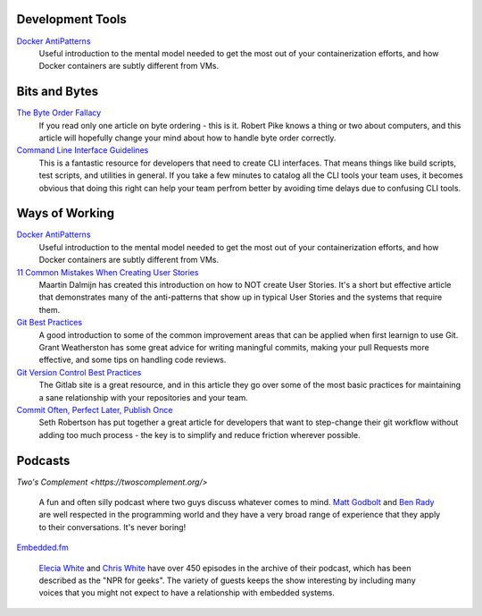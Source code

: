 .. title: Resources
.. slug: resources
.. date: 2020-12-29 12:04:01 UTC-05:00
.. tags: 
.. category: 
.. link: pages/resources/ 
.. description: 
.. type: text

Development Tools
=================

`Docker AntiPatterns <https://codefresh.io/blog/docker-anti-patterns/>`_
  Useful introduction to the mental model needed to get the most out of
  your containerization efforts, and how Docker containers are subtly
  different from VMs.

Bits and Bytes
==============
 
`The Byte Order Fallacy <https://commandcenter.blogspot.com/2012/04/byte-order-fallacy.html>`_
  If you read only one article on byte ordering - this is it. Robert
  Pike knows a thing or two about computers, and this article will
  hopefully change your mind about how to handle byte order correctly.

`Command Line Interface Guidelines <https://clig.dev/>`_
  This is a fantastic resource for developers that need to create CLI
  interfaces. That means things like build scripts, test scripts, and
  utilities in general. If you take a few minutes to catalog all the CLI
  tools your team uses, it becomes obvious that doing this right can
  help your team perfrom better by avoiding time delays due to confusing
  CLI tools.  

Ways of Working
===============

`Docker AntiPatterns <https://codefresh.io/blog/docker-anti-patterns/>`_
  Useful introduction to the mental model needed to get the most out of
  your containerization efforts, and how Docker containers are subtly
  different from VMs.

`11 Common Mistakes When Creating User Stories <https://mdalmijn.com/p/11-common-mistakes-when-creating/>`_
  Maartin Dalmijn has created this introduction on how to NOT create
  User Stories. It's a short but effective article that demonstrates
  many of the anti-patterns that show up in typical User Stories and the
  systems that require them.

`Git Best Practices <https://www.freecodecamp.org/news/git-best-practices-commits-and-code-reviews/>`_
  A good introduction to some of the common improvement areas that can
  be applied when first learnign to use Git. Grant Weatherston has some
  great advice for writing maningful commits, making your pull Requests
  more effective, and some tips on handling code reviews.

`Git Version Control Best Practices <https://about.gitlab.com/topics/version-control/version-control-best-practices/>`_
  The Gitlab site is a great resource, and in this article they go over
  some of the most basic practices for maintaining a sane relationship
  with your repositories and your team.

`Commit Often, Perfect Later, Publish Once <https://sethrobertson.github.io/GitBestPractices/>`_
  Seth Robertson has put together a great article for developers that
  want to step-change their git workflow without adding too much 
  process - the key is to simplify and reduce friction wherever possible.

Podcasts
========

`Two's Complement <https://twoscomplement.org/>`

  A fun and often silly podcast where two guys discuss whatever comes to
  mind. `Matt Godbolt <https://xania.org/MattGodbolt>`_ and
  `Ben Rady <https://www.benrady.com/>`_ are well respected in the
  programming world and they have a very broad range of experience
  that they apply to their conversations. It's never boring!

`Embedded.fm <https://embedded.fm/>`_

  `Elecia White <https://mastodon.online/@logicalelegance>`_ and
  `Chris White <https://stoney.monster/@stoneymonster>`_ have over
  450 episodes in the archive of their podcast, which has been
  described as the "NPR for geeks". The variety of guests keeps the
  show interesting by including many voices that you might not
  expect to have a relationship with embedded systems.
  